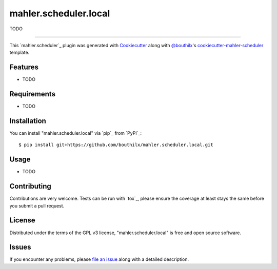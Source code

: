 ======================
mahler.scheduler.local
======================


.. |pypi| image:: https://img.shields.io/pypi/v/mahler.scheduler.local
    :target: https://pypi.python.org/pypi/mahler.scheduler.local
    :alt: Current PyPi Version

.. |py_versions| image:: https://img.shields.io/pypi/pyversions/mahler.scheduler.local.svg
    :target: https://pypi.python.org/pypi/mahler.scheduler.local
    :alt: Supported Python Versions

.. |license| image:: https://img.shields.io/badge/License-GPL%20v3-blue.svg
    :target: https://www.gnu.org/licenses/gpl-3.0
    :alt: GPL v3 license

.. |rtfd| image:: https://readthedocs.org/projects/mahler.scheduler.local/badge/?version=latest
    :target: https://mahler-scheduler-local.readthedocs.io/en/latest/?badge=latest
    :alt: Documentation Status

.. |codecov| image:: https://codecov.io/gh/Epistimio/mahler.scheduler.local/branch/master/graph/badge.svg
    :target: https://codecov.io/gh/Epistimio/mahler.scheduler.local
    :alt: Codecov Report

.. |travis| image:: https://travis-ci.org/bouthilx/mahler.scheduler.local.svg?branch=master
    :target: https://travis-ci.org/bouthilx/mahler.scheduler.local
    :alt: Travis tests


TODO


----

This `mahler.scheduler`_ plugin was generated with `Cookiecutter`_ along with `@bouthilx`_'s `cookiecutter-mahler-scheduler`_ template.


Features
--------

* TODO


Requirements
------------

* TODO


Installation
------------

You can install "mahler.scheduler.local" via `pip`_ from `PyPI`_::

    $ pip install git+https://github.com/bouthilx/mahler.scheduler.local.git


Usage
-----

* TODO

Contributing
------------
Contributions are very welcome. Tests can be run with `tox`_, please ensure
the coverage at least stays the same before you submit a pull request.

License
-------

Distributed under the terms of the GPL v3 license,
"mahler.scheduler.local" is free and open source software.


Issues
------

If you encounter any problems, please `file an issue`_ along with a detailed description.

.. _`Cookiecutter`: https://github.com/audreyr/cookiecutter
.. _`@bouthilx`: https://github.com/bouthilx
.. _`GNU GPL v3.0`: http://www.gnu.org/licenses/gpl-3.0.txt
.. _`cookiecutter-mahler-scheduler`: https://github.com/bouthilx/cookiecutter-mahler.scheduler
.. _`file an issue`: https://github.com/bouthilx/cookiecutter-mahler.scheduler.local/issues
.. _`mahler`: https://github.com/bouthilx/mahler
